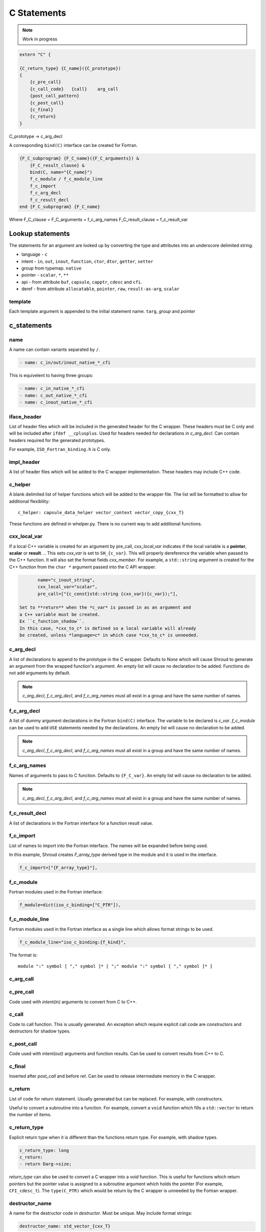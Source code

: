 .. Copyright (c) 2017-2023, Lawrence Livermore National Security, LLC and
   other Shroud Project Developers.
   See the top-level COPYRIGHT file for details.

   SPDX-License-Identifier: (BSD-3-Clause)

C Statements
============

.. note:: Work in progress


.. code-block:: text

    extern "C" {

    {C_return_type} {C_name}({C_prototype})
    {
        {c_pre_call}
        {c_call_code}   {call}    arg_call
        {post_call_pattern}
        {c_post_call}
        {c_final}
        {c_return}
    }

C_prototype -> c_arg_decl

A corresponding ``bind(C)`` interface can be created for Fortran.
    
.. code-block:: text

    {F_C_subprogram} {F_C_name}({F_C_arguments}) &
        {F_C_result_clause} &
        bind(C, name="{C_name}")
        f_c_module / f_c_module_line
        f_c_import
        f_c_arg_decl
        f_c_result_decl
    end {F_C_subprogram} {F_C_name}

Where
F_C_clause =
F_C_arguments     = f_c_arg_names
F_C_result_clause = f_c_result_var

Lookup statements
-----------------

The statements for an argument are looked up by converting the type
and attributes into an underscore delimited string.


* language - ``c``

* intent - ``in``, ``out``, ``inout``, ``function``, ``ctor``, ``dtor``, ``getter``, ``setter``

* group from typemap. ``native``

* pointer - ``scalar``, ``*``, ``**``

* api - from attribute
  ``buf``, ``capsule``, ``capptr``, ``cdesc`` and ``cfi``.

* deref - from attribute
  ``allocatable``, ``pointer``, ``raw``, ``result-as-arg``, ``scalar``


template
^^^^^^^^

Each template argument is appended to the initial statement name.
``targ``, *group* and *pointer*
    
c_statements
------------

..        name="c_default",

name
^^^^

A name can contain variants separated by ``/``.

.. code-block:: yaml

    - name: c_in/out/inout_native_*_cfi

This is equivelent to having three groups:
    
.. code-block:: yaml

    - name: c_in_native_*_cfi
    - name: c_out_native_*_cfi
    - name: c_inout_native_*_cfi


iface_header
^^^^^^^^^^^^

List of header files which will be included in the generated header
for the C wrapper.  These headers must be C only and will be
included after ``ifdef __cplusplus``.
Used for headers needed for declarations in *c_arg_decl*.
Can contain headers required for the generated prototypes.

For example, ``ISO_Fortran_binding.h`` is C only.

.. The Cray ftn compiler requires extern "C".

.. note that typemaps will also add c_headers.

impl_header
^^^^^^^^^^^

A list of header files which will be added to the C
wrapper implementation.
These headers may include C++ code.

.. listed in fc_statements as *c_impl_header* and *cxx_impl_header*

c_helper
^^^^^^^^

A blank delimited list of helper functions which will be added to the wrapper file.
The list will be formatted to allow for additional flexibility::

    c_helper: capsule_data_helper vector_context vector_copy_{cxx_T}

These functions are defined in whelper.py.
There is no current way to add additional functions.


cxx_local_var
^^^^^^^^^^^^^

If a local C++ variable is created for an argument by pre_call,
*cxx_local_var*
indicates if the local variable is a **pointer**, **scalar** or **result**.
.. This sets *cxx_var* is set to ``SH_{c_var}``.
This will properly dereference the variable when passed to the
C++ function.
It will also set the format fields *cxx_member*.
For example, a ``std::string`` argument is created for the C++ function
from the ``char *`` argument passed into the C API wrapper.

.. code-block:: yaml

        name="c_inout_string",
        cxx_local_var="scalar",
        pre_call=["{c_const}std::string {cxx_var}({c_var});"],

 Set to **return** when the *c_var* is passed in as an argument and
 a C++ variable must be created.
 Ex ``c_function_shadow``.
 In this case, *cxx_to_c* is defined so a local variable will already
 be created, unless *language=c* in which case *cxx_to_c* is unneeded.

c_arg_decl
^^^^^^^^^^

A list of declarations to append to the prototype in the C wrapper.
Defaults to *None* which will cause Shroud to generate an argument from
the wrapped function's argument.
An empty list will cause no declaration to be added.
Functions do not add arguments by default.

.. note:: *c_arg_decl*, *f_c_arg_decl*, and *f_c_arg_names* must all
          exist in a group and have the same number of names.

f_c_arg_decl
^^^^^^^^^^^^

A list of dummy argument declarations in the Fortran ``bind(C)``
interface. The variable to be
declared is *c_var*.  *f_c_module* can be used to add ``USE`` statements
needed by the declarations.
An empty list will cause no declaration to be added.

.. note:: *c_arg_decl*, *f_c_arg_decl*, and *f_c_arg_names* must all
          exist in a group and have the same number of names.

.. c_var  c_f_dimension

f_c_arg_names
^^^^^^^^^^^^^

Names of arguments to pass to C function.
Defaults to ``{F_C_var}``.
An empty list will cause no declaration to be added.

.. note:: *c_arg_decl*, *f_c_arg_decl*, and *f_c_arg_names* must all
          exist in a group and have the same number of names.

f_c_result_decl
^^^^^^^^^^^^^^^

A list of declarations in the Fortran interface for a function result value.

.. c_var is set to fmt.F_result

f_c_import
^^^^^^^^^^

List of names to import into the Fortran interface.
The names will be expanded before being used.

In this example, Shroud creates *F_array_type* derived type in the
module and it is used in the interface.

.. code-block:: yaml

        f_c_import=["{F_array_type}"],
                

f_c_module
^^^^^^^^^^

Fortran modules used in the Fortran interface:

.. code-block:: yaml

        f_module=dict(iso_c_binding=["C_PTR"]),

f_c_module_line
^^^^^^^^^^^^^^^

Fortran modules used in the Fortran interface as a single line
which allows format strings to be used.

.. code-block:: yaml

        f_c_module_line="iso_c_binding:{f_kind}",

The format is::

     module ":" symbol [ "," symbol ]* [ ";" module ":" symbol [ "," symbol ]* ]


c_arg_call
^^^^^^^^^^

c_pre_call
^^^^^^^^^^

Code used with *intent(in)* arguments to convert from C to C++.

.. the typemap.c_to_cxx field will not be used.

.. * **C_call_code** code used to call the function.
   Constructor and destructor will use ``new`` and ``delete``.

.. * **C_post_call_pattern** code from the *C_error_pattern*.
   Can be used to deal with error values.


c_call
^^^^^^

Code to call function.  This is usually generated.
An exception which require explicit call code are constructors
and destructors for shadow types.

.. sets need_wrapper

c_post_call
^^^^^^^^^^^

Code used with *intent(out)* arguments and function results.
Can be used to convert results from C++ to C.

.. When the length is greater than 0, typemap.cxx_to_c will not be used
   since the conversion is assumed to be in the c_post_call code.


c_final
^^^^^^^

Inserted after *post_call* and before *ret*.
Can be used to release intermediate memory in the C wrapper.

.. evaluated in context of fmt_result
       
c_return
^^^^^^^^

List of code for return statement.
Usually generated but can be replaced.
For example, with constructors.

Useful to convert a subroutine into a function.
For example, convert a ``void`` function which fills a ``std::vector``
to return the number of items.

c_return_type
^^^^^^^^^^^^^

Explicit return type when it is different than the
functions return type.
For example, with shadow types.

.. code-block:: yaml

      c_return_type: long
      c_return:
      - return Darg->size;

.. from vectors.yaml

*return_type* can also be used to convert a C wrapper into a void
function.  This is useful for functions which return pointers but the
pointer value is assigned to a subroutine argument which holds the
pointer (For example, ``CFI_cdesc_t``).  The ``type(C_PTR)`` which
would be return by the C wrapper is unneeded by the Fortran wrapper.
   
 
destructor_name
^^^^^^^^^^^^^^^

A name for the destructor code in *destructor*.
Must be unique.  May include format strings:

.. code-block:: yaml

    destructor_name: std_vector_{cxx_T}

destructor
^^^^^^^^^^

A list of lines of code used to delete memory. Usually allocated by a *pre_call*
statement.  The code is inserted into *C_memory_dtor_function* which will provide
the address of the memory to destroy in the variable ``void *ptr``.
For example:

.. code-block:: yaml

    destructor:
    -  std::vector<{cxx_T}> *cxx_ptr = reinterpret_cast<std::vector<{cxx_T}> *>(ptr);
    -  delete cxx_ptr;

owner
^^^^^

Set *owner* of the memory.
Similar to attribute *owner*.

.. XXX example in c_function_shadow_scalar

Used where the ``new``` operator is part of the generated code.
For example where a class is returned by value or a constructor.
The C wrapper
must explicitly allocate a class instance which will hold the value
from the C++ library function.  The Fortran shadow class must keep
this copy until the shadow class is deleted.

Defaults to *library*.

c_temps
^^^^^^^

A list of suffixes for temporary variable names.

.. code-block:: yaml

    c_temps=["len"]

 Create variable names in the format dictionary using
 ``{fmt.c_temp}{rootname}_{name}``.
 For example, argument *foo* creates *SHT_foo_len*.

c_local
^^^^^^^

 Similar to *temps* but uses ``{fmt.C_local}{rootname}_{name}``.
 *temps* is intended for arguments and is typically used in a mixin
 group.  *local* is used by group to generate names for local
 variables.  This allows creating names without conflicting with
 *temps* from a *mixin* group.
 


lang_c and lang_cxx
^^^^^^^^^^^^^^^^^^^

Language specific versions of each field can be added to these
dictionaries. The version which corresponds to the YAML file
*language* field will be used.

.. code-block:: yaml

        lang_c=dict(
            impl_header=["<stddef.h>"],
        ),
        lang_cxx=dict(
            impl_header=["<cstddef>"],
        ),
                
